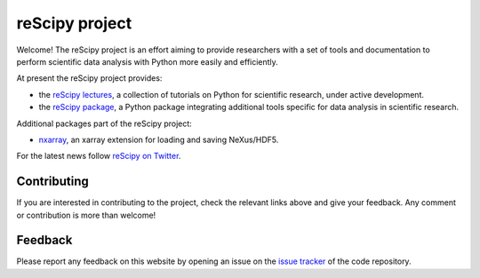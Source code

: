 ===============
reScipy project
===============

.. image:: logo/rescipy_banner.png
   :width: 405
   :alt: reScipy, Python for Scientific reSearch
   :target: https://rescipy-project.readthedocs.io

Welcome! The reScipy project is an effort aiming to provide researchers with a set of tools and documentation to perform scientific data analysis with Python more easily and efficiently.

At present the reScipy project provides:

* the `reScipy lectures <https://rescipy-lectures.readthedocs.io>`_, a collection of tutorials on Python for scientific research, under active development.

* the `reScipy package <https://rescipy.readthedocs.io>`_, a Python package integrating additional tools specific for data analysis in scientific research.

Additional packages part of the reScipy project:

* `nxarray <https://nxarray.readthedocs.io/en/latest/index.html>`_, an xarray extension for loading and saving NeXus/HDF5.

For the latest news follow `reScipy on Twitter <https://twitter.com/reScipy>`_.


Contributing
============

If you are interested in contributing to the project, check the relevant links above and give your feedback. Any comment or contribution is more than welcome!


Feedback
========

Please report any feedback on this website by opening an issue on the `issue tracker <https://github.com/rescipy-project/rescipy-website/issues>`_ of the code repository.
